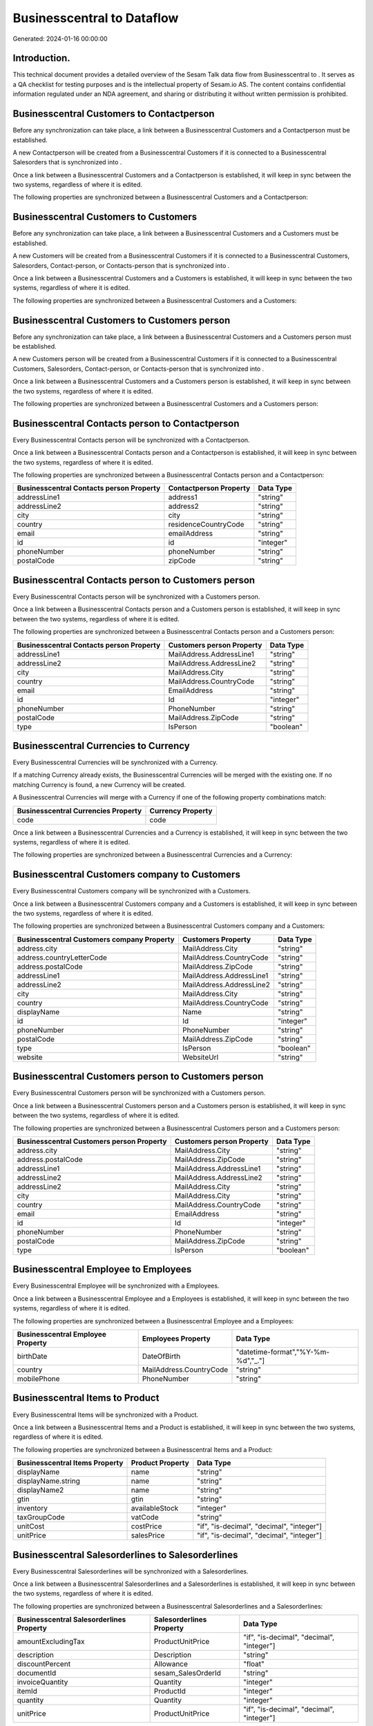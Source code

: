 ============================
Businesscentral to  Dataflow
============================

Generated: 2024-01-16 00:00:00

Introduction.
------------

This technical document provides a detailed overview of the Sesam Talk data flow from Businesscentral to . It serves as a QA checklist for testing purposes and is the intellectual property of Sesam.io AS. The content contains confidential information regulated under an NDA agreement, and sharing or distributing it without written permission is prohibited.

Businesscentral Customers to  Contactperson
-------------------------------------------
Before any synchronization can take place, a link between a Businesscentral Customers and a  Contactperson must be established.

A new  Contactperson will be created from a Businesscentral Customers if it is connected to a Businesscentral Salesorders that is synchronized into .

Once a link between a Businesscentral Customers and a  Contactperson is established, it will keep in sync between the two systems, regardless of where it is edited.

The following properties are synchronized between a Businesscentral Customers and a  Contactperson:

.. list-table::
   :header-rows: 1

   * - Businesscentral Customers Property
     -  Contactperson Property
     -  Data Type


Businesscentral Customers to  Customers
---------------------------------------
Before any synchronization can take place, a link between a Businesscentral Customers and a  Customers must be established.

A new  Customers will be created from a Businesscentral Customers if it is connected to a Businesscentral Customers, Salesorders, Contact-person, or Contacts-person that is synchronized into .

Once a link between a Businesscentral Customers and a  Customers is established, it will keep in sync between the two systems, regardless of where it is edited.

The following properties are synchronized between a Businesscentral Customers and a  Customers:

.. list-table::
   :header-rows: 1

   * - Businesscentral Customers Property
     -  Customers Property
     -  Data Type


Businesscentral Customers to  Customers person
----------------------------------------------
Before any synchronization can take place, a link between a Businesscentral Customers and a  Customers person must be established.

A new  Customers person will be created from a Businesscentral Customers if it is connected to a Businesscentral Customers, Salesorders, Contact-person, or Contacts-person that is synchronized into .

Once a link between a Businesscentral Customers and a  Customers person is established, it will keep in sync between the two systems, regardless of where it is edited.

The following properties are synchronized between a Businesscentral Customers and a  Customers person:

.. list-table::
   :header-rows: 1

   * - Businesscentral Customers Property
     -  Customers person Property
     -  Data Type


Businesscentral Contacts person to  Contactperson
-------------------------------------------------
Every Businesscentral Contacts person will be synchronized with a  Contactperson.

Once a link between a Businesscentral Contacts person and a  Contactperson is established, it will keep in sync between the two systems, regardless of where it is edited.

The following properties are synchronized between a Businesscentral Contacts person and a  Contactperson:

.. list-table::
   :header-rows: 1

   * - Businesscentral Contacts person Property
     -  Contactperson Property
     -  Data Type
   * - addressLine1
     - address1
     - "string"
   * - addressLine2
     - address2
     - "string"
   * - city
     - city
     - "string"
   * - country
     - residenceCountryCode
     - "string"
   * - email
     - emailAddress
     - "string"
   * - id
     - id
     - "integer"
   * - phoneNumber
     - phoneNumber
     - "string"
   * - postalCode
     - zipCode
     - "string"


Businesscentral Contacts person to  Customers person
----------------------------------------------------
Every Businesscentral Contacts person will be synchronized with a  Customers person.

Once a link between a Businesscentral Contacts person and a  Customers person is established, it will keep in sync between the two systems, regardless of where it is edited.

The following properties are synchronized between a Businesscentral Contacts person and a  Customers person:

.. list-table::
   :header-rows: 1

   * - Businesscentral Contacts person Property
     -  Customers person Property
     -  Data Type
   * - addressLine1
     - MailAddress.AddressLine1
     - "string"
   * - addressLine2
     - MailAddress.AddressLine2
     - "string"
   * - city
     - MailAddress.City
     - "string"
   * - country
     - MailAddress.CountryCode
     - "string"
   * - email
     - EmailAddress
     - "string"
   * - id
     - Id
     - "integer"
   * - phoneNumber
     - PhoneNumber
     - "string"
   * - postalCode
     - MailAddress.ZipCode
     - "string"
   * - type
     - IsPerson
     - "boolean"


Businesscentral Currencies to  Currency
---------------------------------------
Every Businesscentral Currencies will be synchronized with a  Currency.

If a matching  Currency already exists, the Businesscentral Currencies will be merged with the existing one.
If no matching  Currency is found, a new  Currency will be created.

A Businesscentral Currencies will merge with a  Currency if one of the following property combinations match:

.. list-table::
   :header-rows: 1

   * - Businesscentral Currencies Property
     -  Currency Property
   * - code
     - code

Once a link between a Businesscentral Currencies and a  Currency is established, it will keep in sync between the two systems, regardless of where it is edited.

The following properties are synchronized between a Businesscentral Currencies and a  Currency:

.. list-table::
   :header-rows: 1

   * - Businesscentral Currencies Property
     -  Currency Property
     -  Data Type


Businesscentral Customers company to  Customers
-----------------------------------------------
Every Businesscentral Customers company will be synchronized with a  Customers.

Once a link between a Businesscentral Customers company and a  Customers is established, it will keep in sync between the two systems, regardless of where it is edited.

The following properties are synchronized between a Businesscentral Customers company and a  Customers:

.. list-table::
   :header-rows: 1

   * - Businesscentral Customers company Property
     -  Customers Property
     -  Data Type
   * - address.city
     - MailAddress.City
     - "string"
   * - address.countryLetterCode
     - MailAddress.CountryCode
     - "string"
   * - address.postalCode
     - MailAddress.ZipCode
     - "string"
   * - addressLine1
     - MailAddress.AddressLine1
     - "string"
   * - addressLine2
     - MailAddress.AddressLine2
     - "string"
   * - city
     - MailAddress.City
     - "string"
   * - country
     - MailAddress.CountryCode
     - "string"
   * - displayName
     - Name
     - "string"
   * - id
     - Id
     - "integer"
   * - phoneNumber
     - PhoneNumber
     - "string"
   * - postalCode
     - MailAddress.ZipCode
     - "string"
   * - type
     - IsPerson
     - "boolean"
   * - website
     - WebsiteUrl
     - "string"


Businesscentral Customers person to  Customers person
-----------------------------------------------------
Every Businesscentral Customers person will be synchronized with a  Customers person.

Once a link between a Businesscentral Customers person and a  Customers person is established, it will keep in sync between the two systems, regardless of where it is edited.

The following properties are synchronized between a Businesscentral Customers person and a  Customers person:

.. list-table::
   :header-rows: 1

   * - Businesscentral Customers person Property
     -  Customers person Property
     -  Data Type
   * - address.city
     - MailAddress.City
     - "string"
   * - address.postalCode
     - MailAddress.ZipCode
     - "string"
   * - addressLine1
     - MailAddress.AddressLine1
     - "string"
   * - addressLine2
     - MailAddress.AddressLine2
     - "string"
   * - addressLine2
     - MailAddress.City
     - "string"
   * - city
     - MailAddress.City
     - "string"
   * - country
     - MailAddress.CountryCode
     - "string"
   * - email
     - EmailAddress
     - "string"
   * - id
     - Id
     - "integer"
   * - phoneNumber
     - PhoneNumber
     - "string"
   * - postalCode
     - MailAddress.ZipCode
     - "string"
   * - type
     - IsPerson
     - "boolean"


Businesscentral Employee to  Employees
--------------------------------------
Every Businesscentral Employee will be synchronized with a  Employees.

Once a link between a Businesscentral Employee and a  Employees is established, it will keep in sync between the two systems, regardless of where it is edited.

The following properties are synchronized between a Businesscentral Employee and a  Employees:

.. list-table::
   :header-rows: 1

   * - Businesscentral Employee Property
     -  Employees Property
     -  Data Type
   * - birthDate
     - DateOfBirth
     - "datetime-format","%Y-%m-%d","_."]
   * - country
     - MailAddress.CountryCode
     - "string"
   * - mobilePhone
     - PhoneNumber
     - "string"


Businesscentral Items to  Product
---------------------------------
Every Businesscentral Items will be synchronized with a  Product.

Once a link between a Businesscentral Items and a  Product is established, it will keep in sync between the two systems, regardless of where it is edited.

The following properties are synchronized between a Businesscentral Items and a  Product:

.. list-table::
   :header-rows: 1

   * - Businesscentral Items Property
     -  Product Property
     -  Data Type
   * - displayName
     - name
     - "string"
   * - displayName.string
     - name
     - "string"
   * - displayName2
     - name
     - "string"
   * - gtin
     - gtin
     - "string"
   * - inventory
     - availableStock
     - "integer"
   * - taxGroupCode
     - vatCode
     - "string"
   * - unitCost
     - costPrice
     - "if", "is-decimal", "decimal", "integer"]
   * - unitPrice
     - salesPrice
     - "if", "is-decimal", "decimal", "integer"]


Businesscentral Salesorderlines to  Salesorderlines
---------------------------------------------------
Every Businesscentral Salesorderlines will be synchronized with a  Salesorderlines.

Once a link between a Businesscentral Salesorderlines and a  Salesorderlines is established, it will keep in sync between the two systems, regardless of where it is edited.

The following properties are synchronized between a Businesscentral Salesorderlines and a  Salesorderlines:

.. list-table::
   :header-rows: 1

   * - Businesscentral Salesorderlines Property
     -  Salesorderlines Property
     -  Data Type
   * - amountExcludingTax
     - ProductUnitPrice
     - "if", "is-decimal", "decimal", "integer"]
   * - description
     - Description
     - "string"
   * - discountPercent
     - Allowance
     - "float"
   * - documentId
     - sesam_SalesOrderId
     - "string"
   * - invoiceQuantity
     - Quantity
     - "integer"
   * - itemId
     - ProductId
     - "integer"
   * - quantity
     - Quantity
     - "integer"
   * - unitPrice
     - ProductUnitPrice
     - "if", "is-decimal", "decimal", "integer"]


Businesscentral Salesorders to  Salesorders
-------------------------------------------
Every Businesscentral Salesorders will be synchronized with a  Salesorders.

Once a link between a Businesscentral Salesorders and a  Salesorders is established, it will keep in sync between the two systems, regardless of where it is edited.

The following properties are synchronized between a Businesscentral Salesorders and a  Salesorders:

.. list-table::
   :header-rows: 1

   * - Businesscentral Salesorders Property
     -  Salesorders Property
     -  Data Type
   * - currencyId
     - CurrencyCode
     - "string"
   * - customerId
     - CustomerReferenceContactPersonId
     - "string"
   * - orderDate
     - SalesOrderDate
     - "string"

